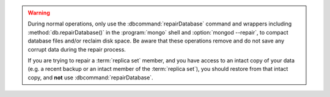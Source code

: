 .. warning::

   During normal operations, only use the :dbcommand:`repairDatabase`
   command and wrappers including :method:`db.repairDatabase()` in the
   :program:`mongo` shell and :option:`mongod --repair`, to compact
   database files and/or reclaim disk space. Be aware that these
   operations remove and do not save any corrupt data during the
   repair process.
   
   If you are trying to repair a :term:`replica set` member, and you
   have access to an intact copy of your data (e.g. a recent backup or
   an intact member of the :term:`replica set`), you should restore
   from that intact copy, and **not** use :dbcommand:`repairDatabase`.

